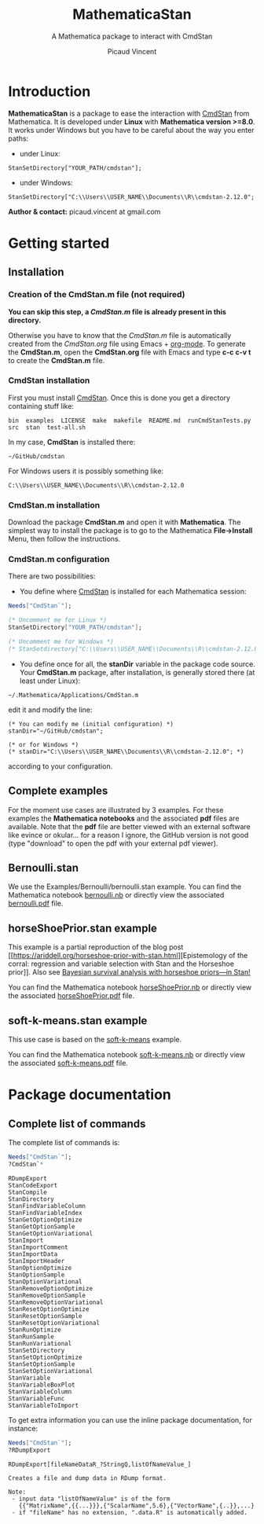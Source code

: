 #+OPTIONS: toc:nil num:nil todo:nil pri:nil tags:nil ^:nil tex:t
#+TITLE: MathematicaStan
#+SUBTITLE: A Mathematica package to interact with CmdStan
#+AUTHOR: Picaud Vincent

* Introduction

*MathematicaStan* is a package to ease the interaction with [[http://mc-stan.org/interfaces/cmdstan][CmdStan]]
from Mathematica. It is developed under *Linux* with *Mathematica
version >=8.0*.  It works under Windows but you have to be careful
about the way you enter paths:
- under Linux:
#+BEGIN_EXAMPLE
StanSetDirectory["YOUR_PATH/cmdstan"];
#+END_EXAMPLE
- under Windows:
#+BEGIN_EXAMPLE
StanSetDirectory["C:\\Users\\USER_NAME\\Documents\\R\\cmdstan-2.12.0"; 
#+END_EXAMPLE

*Author & contact:* picaud.vincent at gmail.com

* Getting started

** Installation

*** Creation of the CmdStan.m file (*not required*)

*You can skip this step, a [[CmdStan.m][CmdStan.m]] file is already present in this
directory.*

Otherwise you have to know that the [[CmdStan.m][CmdStan.m]] file is automatically
created from the [[CmdStan.org][CmdStan.org]] file using Emacs + [[http://orgmode.org/][org-mode]]. To generate
the *CmdStan.m*, open the *CmdStan.org* file with Emacs and type *c-c
c-v t* to create the *CmdStan.m* file.

*** CmdStan installation 

First you must install [[http://mc-stan.org/interfaces/cmdstan][CmdStan]]. Once this is done you get a directory containing stuff like:

#+BEGIN_EXAMPLE
bin  examples  LICENSE  make  makefile  README.md  runCmdStanTests.py  src  stan  test-all.sh
#+END_EXAMPLE

In my case, *CmdStan* is installed there:
#+BEGIN_EXAMPLE
~/GitHub/cmdstan
#+END_EXAMPLE

For Windows users it is possibly something like:
#+BEGIN_EXAMPLE
C:\\Users\\USER_NAME\\Documents\\R\\cmdstan-2.12.0
#+END_EXAMPLE

*** CmdStan.m installation

Download the package *CmdStan.m* and open it with *Mathematica*. The
simplest way to install the package is to go to the Mathematica
*File->Install* Menu, then follow the instructions.

*** CmdStan.m configuration

There are two possibilities:

- You define where [[http://mc-stan.org/interfaces/cmdstan][CmdStan]] is installed for each Mathematica session:
#+BEGIN_SRC mathematica :exports code
Needs["CmdStan`"];

(* Uncomment me for Linux *)
StanSetDirectory["YOUR_PATH/cmdstan"]; 

(* Uncomment me for Windows *)
(* StanSetdirectory["C:\\Users\\USER_NAME\\Documents\\R\\cmdstan-2.12.0"]; *)
#+END_SRC

#+RESULTS:
: CmdStanError::stanDirNotFound: CmdStan install directory "YOUR_PATH/cmdstan" not found.

- You define once for all, the *stanDir* variable in the package code source. 
  Your *CmdStan.m* package, after installation, is generally stored there (at least under Linux):
#+BEGIN_EXAMPLE
~/.Mathematica/Applications/CmdStan.m
#+END_EXAMPLE
  edit it and modify the line:
#+BEGIN_EXAMPLE
(* You can modify me (initial configuration) *)
stanDir="~/GitHub/cmdstan"; 

(* or for Windows *)
(* stanDir="C:\\Users\\USER_NAME\\Documents\\R\\cmdstan-2.12.0"; *)
#+END_EXAMPLE
  according to your configuration.


** Complete examples

For the moment use cases are illustrated by 3 examples. For these
examples the *Mathematica notebooks* and the associated *pdf* files
are available. Note that the *pdf* file are better viewed with an
external software like evince or okular... for a reason I ignore, the
GitHub version is not good (type "download" to open the pdf with your
external pdf viewer).

** Bernoulli.stan 

We use the Examples/Bernoulli/bernoulli.stan example. You can find the
Mathematica notebook [[https://github.com/vincent-picaud/MathematicaStan/blob/master/Examples/Bernoulli/bernoulli.nb][bernoulli.nb]] or directly view the associated
[[https://github.com/vincent-picaud/MathematicaStan/blob/master/Examples/Bernoulli/bernoulli.pdf][bernoulli.pdf]] file.

** horseShoePrior.stan example

This example is a partial reproduction of the blog post [[https://ariddell.org/horseshoe-prior-with-stan.html][Epistemology
of the corral: regression and variable selection with Stan and the
Horseshoe prior]]. Also see [[http://andrewgelman.com/2015/02/17/bayesian-survival-analysis-horseshoe-priors/#comment-211738][Bayesian survival analysis with horseshoe priors—in Stan!]]

You can find the Mathematica notebook [[https://github.com/vincent-picaud/MathematicaStan/blob/master/Examples/HorseShoePrior/horseShoePrior.nb][horseShoePrior.nb]] or directly view
the associated [[https://github.com/vincent-picaud/MathematicaStan/blob/master/Examples/HorseShoePrior/horseShoePrior.pdf][horseShoePrior.pdf]] file.

** soft-k-means.stan example

This use case is based on the [[https://github.com/stan-dev/example-models/blob/master/misc/cluster/soft-k-means/soft-k-means.stan][soft-k-means]] example. 

You can find the Mathematica notebook [[https://github.com/vincent-picaud/MathematicaStan/blob/master/Examples/Cluster/soft-k-means.nb][soft-k-means.nb]] or directly view
the associated [[https://github.com/vincent-picaud/MathematicaStan/blob/master/Examples/Cluster/soft-k-means.pdf][soft-k-means.pdf]] file.

* Package documentation

** Complete list of commands

The complete list of commands is:

#+BEGIN_SRC mathematica :exports both
Needs["CmdStan`"];
?CmdStan`*
#+END_SRC

#+RESULTS:
#+begin_example
RDumpExport
StanCodeExport
StanCompile
StanDirectory
StanFindVariableColumn
StanFindVariableIndex
StanGetOptionOptimize
StanGetOptionSample
StanGetOptionVariational
StanImport
StanImportComment
StanImportData
StanImportHeader
StanOptionOptimize
StanOptionSample
StanOptionVariational
StanRemoveOptionOptimize
StanRemoveOptionSample
StanRemoveOptionVariational
StanResetOptionOptimize
StanResetOptionSample
StanResetOptionVariational
StanRunOptimize
StanRunSample
StanRunVariational
StanSetDirectory
StanSetOptionOptimize
StanSetOptionSample
StanSetOptionVariational
StanVariable
StanVariableBoxPlot
StanVariableColumn
StanVariableFunc
StanVariableToImport
#+end_example

To get extra information you can use the inline package documentation, for instance:

#+BEGIN_SRC mathematica :exports both
Needs["CmdStan`"];
?RDumpExport
#+END_SRC

#+RESULTS:
: RDumpExport[fileNameDataR_?StringQ,listOfNameValue_]
: 
: Creates a file and dump data in RDump format.
: 
: Note:
:  - input data "listOfNameValue" is of the form 
:    {{"MatrixName",{{...}}},{"ScalarName",5.6},{"VectorName",{..}},...}
:  - if "fileName" has no extension, ".data.R" is automatically added.


